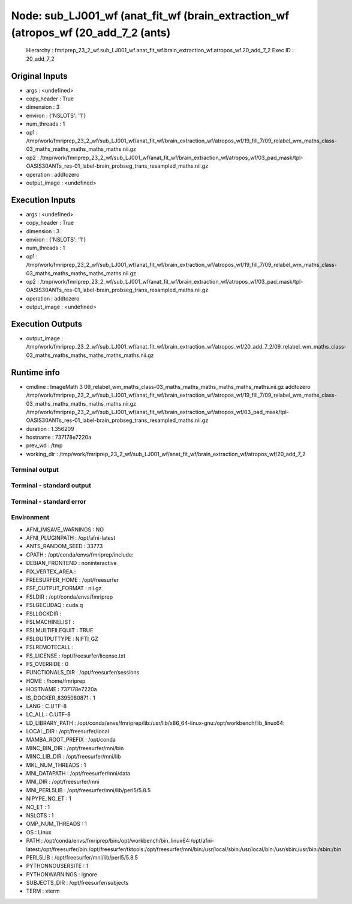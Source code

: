 Node: sub_LJ001_wf (anat_fit_wf (brain_extraction_wf (atropos_wf (20_add_7_2 (ants)
===================================================================================


 Hierarchy : fmriprep_23_2_wf.sub_LJ001_wf.anat_fit_wf.brain_extraction_wf.atropos_wf.20_add_7_2
 Exec ID : 20_add_7_2


Original Inputs
---------------


* args : <undefined>
* copy_header : True
* dimension : 3
* environ : {'NSLOTS': '1'}
* num_threads : 1
* op1 : /tmp/work/fmriprep_23_2_wf/sub_LJ001_wf/anat_fit_wf/brain_extraction_wf/atropos_wf/19_fill_7/09_relabel_wm_maths_class-03_maths_maths_maths_maths_maths.nii.gz
* op2 : /tmp/work/fmriprep_23_2_wf/sub_LJ001_wf/anat_fit_wf/brain_extraction_wf/atropos_wf/03_pad_mask/tpl-OASIS30ANTs_res-01_label-brain_probseg_trans_resampled_maths.nii.gz
* operation : addtozero
* output_image : <undefined>


Execution Inputs
----------------


* args : <undefined>
* copy_header : True
* dimension : 3
* environ : {'NSLOTS': '1'}
* num_threads : 1
* op1 : /tmp/work/fmriprep_23_2_wf/sub_LJ001_wf/anat_fit_wf/brain_extraction_wf/atropos_wf/19_fill_7/09_relabel_wm_maths_class-03_maths_maths_maths_maths_maths.nii.gz
* op2 : /tmp/work/fmriprep_23_2_wf/sub_LJ001_wf/anat_fit_wf/brain_extraction_wf/atropos_wf/03_pad_mask/tpl-OASIS30ANTs_res-01_label-brain_probseg_trans_resampled_maths.nii.gz
* operation : addtozero
* output_image : <undefined>


Execution Outputs
-----------------


* output_image : /tmp/work/fmriprep_23_2_wf/sub_LJ001_wf/anat_fit_wf/brain_extraction_wf/atropos_wf/20_add_7_2/09_relabel_wm_maths_class-03_maths_maths_maths_maths_maths_maths.nii.gz


Runtime info
------------


* cmdline : ImageMath 3 09_relabel_wm_maths_class-03_maths_maths_maths_maths_maths_maths.nii.gz addtozero /tmp/work/fmriprep_23_2_wf/sub_LJ001_wf/anat_fit_wf/brain_extraction_wf/atropos_wf/19_fill_7/09_relabel_wm_maths_class-03_maths_maths_maths_maths_maths.nii.gz /tmp/work/fmriprep_23_2_wf/sub_LJ001_wf/anat_fit_wf/brain_extraction_wf/atropos_wf/03_pad_mask/tpl-OASIS30ANTs_res-01_label-brain_probseg_trans_resampled_maths.nii.gz
* duration : 1.356209
* hostname : 737178e7220a
* prev_wd : /tmp
* working_dir : /tmp/work/fmriprep_23_2_wf/sub_LJ001_wf/anat_fit_wf/brain_extraction_wf/atropos_wf/20_add_7_2


Terminal output
~~~~~~~~~~~~~~~


 


Terminal - standard output
~~~~~~~~~~~~~~~~~~~~~~~~~~


 


Terminal - standard error
~~~~~~~~~~~~~~~~~~~~~~~~~


 


Environment
~~~~~~~~~~~


* AFNI_IMSAVE_WARNINGS : NO
* AFNI_PLUGINPATH : /opt/afni-latest
* ANTS_RANDOM_SEED : 33773
* CPATH : /opt/conda/envs/fmriprep/include:
* DEBIAN_FRONTEND : noninteractive
* FIX_VERTEX_AREA : 
* FREESURFER_HOME : /opt/freesurfer
* FSF_OUTPUT_FORMAT : nii.gz
* FSLDIR : /opt/conda/envs/fmriprep
* FSLGECUDAQ : cuda.q
* FSLLOCKDIR : 
* FSLMACHINELIST : 
* FSLMULTIFILEQUIT : TRUE
* FSLOUTPUTTYPE : NIFTI_GZ
* FSLREMOTECALL : 
* FS_LICENSE : /opt/freesurfer/license.txt
* FS_OVERRIDE : 0
* FUNCTIONALS_DIR : /opt/freesurfer/sessions
* HOME : /home/fmriprep
* HOSTNAME : 737178e7220a
* IS_DOCKER_8395080871 : 1
* LANG : C.UTF-8
* LC_ALL : C.UTF-8
* LD_LIBRARY_PATH : /opt/conda/envs/fmriprep/lib:/usr/lib/x86_64-linux-gnu:/opt/workbench/lib_linux64:
* LOCAL_DIR : /opt/freesurfer/local
* MAMBA_ROOT_PREFIX : /opt/conda
* MINC_BIN_DIR : /opt/freesurfer/mni/bin
* MINC_LIB_DIR : /opt/freesurfer/mni/lib
* MKL_NUM_THREADS : 1
* MNI_DATAPATH : /opt/freesurfer/mni/data
* MNI_DIR : /opt/freesurfer/mni
* MNI_PERL5LIB : /opt/freesurfer/mni/lib/perl5/5.8.5
* NIPYPE_NO_ET : 1
* NO_ET : 1
* NSLOTS : 1
* OMP_NUM_THREADS : 1
* OS : Linux
* PATH : /opt/conda/envs/fmriprep/bin:/opt/workbench/bin_linux64:/opt/afni-latest:/opt/freesurfer/bin:/opt/freesurfer/tktools:/opt/freesurfer/mni/bin:/usr/local/sbin:/usr/local/bin:/usr/sbin:/usr/bin:/sbin:/bin
* PERL5LIB : /opt/freesurfer/mni/lib/perl5/5.8.5
* PYTHONNOUSERSITE : 1
* PYTHONWARNINGS : ignore
* SUBJECTS_DIR : /opt/freesurfer/subjects
* TERM : xterm

